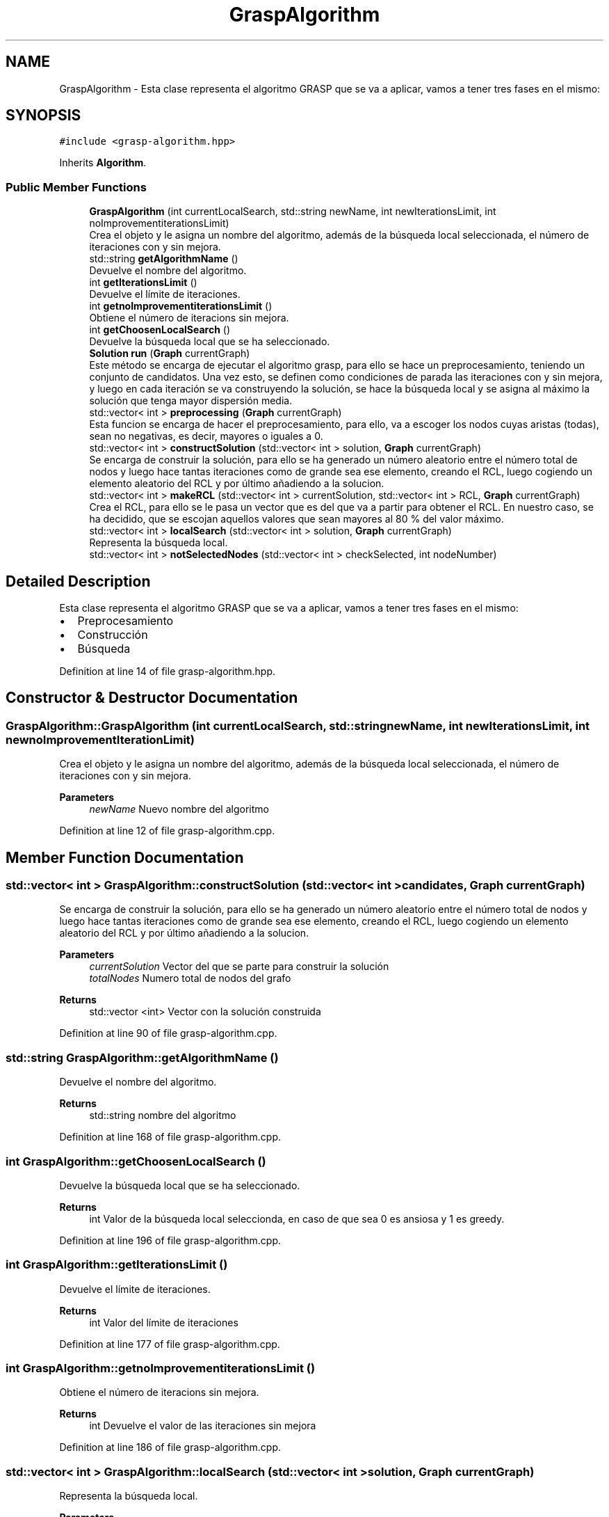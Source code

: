 .TH "GraspAlgorithm" 3 "Mon Apr 27 2020" "Max-Mean Dispersion Problem" \" -*- nroff -*-
.ad l
.nh
.SH NAME
GraspAlgorithm \- Esta clase representa el algoritmo GRASP que se va a aplicar, vamos a tener tres fases en el mismo:  

.SH SYNOPSIS
.br
.PP
.PP
\fC#include <grasp\-algorithm\&.hpp>\fP
.PP
Inherits \fBAlgorithm\fP\&.
.SS "Public Member Functions"

.in +1c
.ti -1c
.RI "\fBGraspAlgorithm\fP (int currentLocalSearch, std::string newName, int newIterationsLimit, int noImprovementiterationsLimit)"
.br
.RI "Crea el objeto y le asigna un nombre del algoritmo, además de la búsqueda local seleccionada, el número de iteraciones con y sin mejora\&. "
.ti -1c
.RI "std::string \fBgetAlgorithmName\fP ()"
.br
.RI "Devuelve el nombre del algoritmo\&. "
.ti -1c
.RI "int \fBgetIterationsLimit\fP ()"
.br
.RI "Devuelve el límite de iteraciones\&. "
.ti -1c
.RI "int \fBgetnoImprovementiterationsLimit\fP ()"
.br
.RI "Obtiene el número de iteracions sin mejora\&. "
.ti -1c
.RI "int \fBgetChoosenLocalSearch\fP ()"
.br
.RI "Devuelve la búsqueda local que se ha seleccionado\&. "
.ti -1c
.RI "\fBSolution\fP \fBrun\fP (\fBGraph\fP currentGraph)"
.br
.RI "Este método se encarga de ejecutar el algoritmo grasp, para ello se hace un preprocesamiento, teniendo un conjunto de candidatos\&. Una vez esto, se definen como condiciones de parada las iteraciones con y sin mejora, y luego en cada iteración se va construyendo la solución, se hace la búsqueda local y se asigna al máximo la solución que tenga mayor dispersión media\&. "
.ti -1c
.RI "std::vector< int > \fBpreprocessing\fP (\fBGraph\fP currentGraph)"
.br
.RI "Esta funcion se encarga de hacer el preprocesamiento, para ello, va a escoger los nodos cuyas aristas (todas), sean no negativas, es decir, mayores o iguales a 0\&. "
.ti -1c
.RI "std::vector< int > \fBconstructSolution\fP (std::vector< int > solution, \fBGraph\fP currentGraph)"
.br
.RI "Se encarga de construir la solución, para ello se ha generado un número aleatorio entre el número total de nodos y luego hace tantas iteraciones como de grande sea ese elemento, creando el RCL, luego cogiendo un elemento aleatorio del RCL y por último añadiendo a la solucion\&. "
.ti -1c
.RI "std::vector< int > \fBmakeRCL\fP (std::vector< int > currentSolution, std::vector< int > RCL, \fBGraph\fP currentGraph)"
.br
.RI "Crea el RCL, para ello se le pasa un vector que es del que va a partir para obtener el RCL\&. En nuestro caso, se ha decidido, que se escojan aquellos valores que sean mayores al 80 % del valor máximo\&. "
.ti -1c
.RI "std::vector< int > \fBlocalSearch\fP (std::vector< int > solution, \fBGraph\fP currentGraph)"
.br
.RI "Representa la búsqueda local\&. "
.ti -1c
.RI "std::vector< int > \fBnotSelectedNodes\fP (std::vector< int > checkSelected, int nodeNumber)"
.br
.in -1c
.SH "Detailed Description"
.PP 
Esta clase representa el algoritmo GRASP que se va a aplicar, vamos a tener tres fases en el mismo: 


.IP "\(bu" 2
Preprocesamiento
.IP "\(bu" 2
Construcción
.IP "\(bu" 2
Búsqueda 
.PP

.PP
Definition at line 14 of file grasp\-algorithm\&.hpp\&.
.SH "Constructor & Destructor Documentation"
.PP 
.SS "GraspAlgorithm::GraspAlgorithm (int currentLocalSearch, std::string newName, int newIterationsLimit, int newnoImprovementIterationLimit)"

.PP
Crea el objeto y le asigna un nombre del algoritmo, además de la búsqueda local seleccionada, el número de iteraciones con y sin mejora\&. 
.PP
\fBParameters\fP
.RS 4
\fInewName\fP Nuevo nombre del algoritmo 
.RE
.PP

.PP
Definition at line 12 of file grasp\-algorithm\&.cpp\&.
.SH "Member Function Documentation"
.PP 
.SS "std::vector< int > GraspAlgorithm::constructSolution (std::vector< int > candidates, \fBGraph\fP currentGraph)"

.PP
Se encarga de construir la solución, para ello se ha generado un número aleatorio entre el número total de nodos y luego hace tantas iteraciones como de grande sea ese elemento, creando el RCL, luego cogiendo un elemento aleatorio del RCL y por último añadiendo a la solucion\&. 
.PP
\fBParameters\fP
.RS 4
\fIcurrentSolution\fP Vector del que se parte para construir la solución 
.br
\fItotalNodes\fP Numero total de nodos del grafo 
.RE
.PP
\fBReturns\fP
.RS 4
std::vector <int> Vector con la solución construida 
.RE
.PP

.PP
Definition at line 90 of file grasp\-algorithm\&.cpp\&.
.SS "std::string GraspAlgorithm::getAlgorithmName ()"

.PP
Devuelve el nombre del algoritmo\&. 
.PP
\fBReturns\fP
.RS 4
std::string nombre del algoritmo 
.RE
.PP

.PP
Definition at line 168 of file grasp\-algorithm\&.cpp\&.
.SS "int GraspAlgorithm::getChoosenLocalSearch ()"

.PP
Devuelve la búsqueda local que se ha seleccionado\&. 
.PP
\fBReturns\fP
.RS 4
int Valor de la búsqueda local seleccionda, en caso de que sea 0 es ansiosa y 1 es greedy\&. 
.RE
.PP

.PP
Definition at line 196 of file grasp\-algorithm\&.cpp\&.
.SS "int GraspAlgorithm::getIterationsLimit ()"

.PP
Devuelve el límite de iteraciones\&. 
.PP
\fBReturns\fP
.RS 4
int Valor del límite de iteraciones 
.RE
.PP

.PP
Definition at line 177 of file grasp\-algorithm\&.cpp\&.
.SS "int GraspAlgorithm::getnoImprovementiterationsLimit ()"

.PP
Obtiene el número de iteracions sin mejora\&. 
.PP
\fBReturns\fP
.RS 4
int Devuelve el valor de las iteraciones sin mejora 
.RE
.PP

.PP
Definition at line 186 of file grasp\-algorithm\&.cpp\&.
.SS "std::vector< int > GraspAlgorithm::localSearch (std::vector< int > solution, \fBGraph\fP currentGraph)"

.PP
Representa la búsqueda local\&. 
.PP
\fBParameters\fP
.RS 4
\fIsolution\fP Representa el vector sobre el que vamos a generar la búsqueda local 
.br
\fIcurrentGraph\fP Grafo con la información de las distacias entre nodos 
.RE
.PP
\fBReturns\fP
.RS 4
std::vector <int> Valor del vector 
.RE
.PP

.PP
Definition at line 149 of file grasp\-algorithm\&.cpp\&.
.SS "std::vector< int > GraspAlgorithm::makeRCL (std::vector< int > currentSolution, std::vector< int > candidates, \fBGraph\fP currentGraph)"

.PP
Crea el RCL, para ello se le pasa un vector que es del que va a partir para obtener el RCL\&. En nuestro caso, se ha decidido, que se escojan aquellos valores que sean mayores al 80 % del valor máximo\&. 
.PP
\fBParameters\fP
.RS 4
\fIRCL\fP Vector del que se va a hallar el RCL 
.RE
.PP
\fBReturns\fP
.RS 4
std::vector <int> Nuevo RCL que se ha creado 
.RE
.PP

.PP
Definition at line 111 of file grasp\-algorithm\&.cpp\&.
.SS "std::vector< int > GraspAlgorithm::preprocessing (\fBGraph\fP currentGraph)"

.PP
Esta funcion se encarga de hacer el preprocesamiento, para ello, va a escoger los nodos cuyas aristas (todas), sean no negativas, es decir, mayores o iguales a 0\&. 
.PP
\fBParameters\fP
.RS 4
\fIcurrentGraph\fP Representa el grafo con las distancias entre los nodos\&. 
.RE
.PP
\fBReturns\fP
.RS 4
std::vector <int> Representa un vector con el resultado del preprocesamiento 
.RE
.PP

.PP
Definition at line 62 of file grasp\-algorithm\&.cpp\&.
.SS "\fBSolution\fP GraspAlgorithm::run (\fBGraph\fP currentGraph)\fC [virtual]\fP"

.PP
Este método se encarga de ejecutar el algoritmo grasp, para ello se hace un preprocesamiento, teniendo un conjunto de candidatos\&. Una vez esto, se definen como condiciones de parada las iteraciones con y sin mejora, y luego en cada iteración se va construyendo la solución, se hace la búsqueda local y se asigna al máximo la solución que tenga mayor dispersión media\&. 
.PP
\fBParameters\fP
.RS 4
\fIcurrentGraph\fP Representa el grafo actual 
.RE
.PP
\fBReturns\fP
.RS 4
\fBSolution\fP Solucion del problema 
.RE
.PP

.PP
Implements \fBAlgorithm\fP\&.
.PP
Definition at line 30 of file grasp\-algorithm\&.cpp\&.

.SH "Author"
.PP 
Generated automatically by Doxygen for Max-Mean Dispersion Problem from the source code\&.
